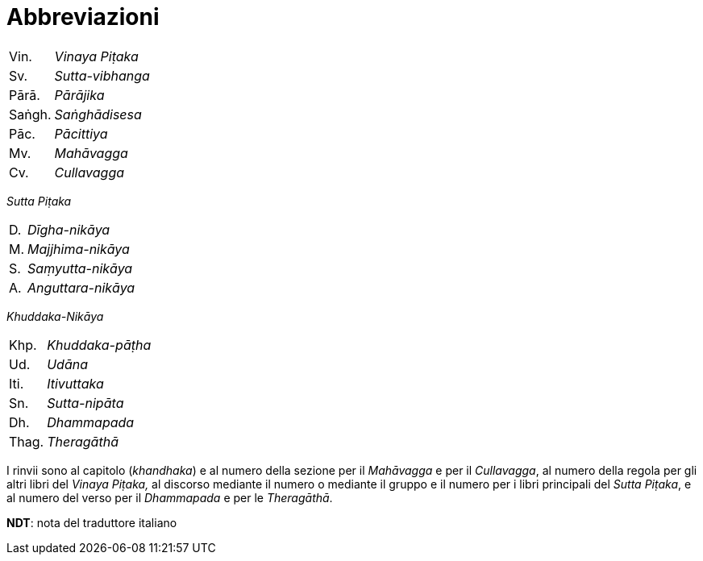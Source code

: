 = Abbreviazioni

[%autowidth, grid=none, frame=none]
|===
| Vin. | __Vinaya Piṭaka__ |
| Sv. | __Sutta-vibhanga__ |
| Pārā. | __Pārājika__ |
| Saṅgh. | __Saṅghādisesa__ |
| Pāc. | __Pācittiya__ |
| Mv. | __Mahāvagga__ |
| Cv. | __Cullavagga__ |
|===


_Sutta Piṭaka_

[%autowidth, grid=none, frame=none]
|===
| D. | __Dīgha-nikāya__ |
| M. | __Majjhima-nikāya__ |
| S. | __Saṃyutta-nikāya__ |
| A. | __Anguttara-nikāya__ |
|===

_Khuddaka-Nikāya_

[%autowidth, grid=none, frame=none]
|===
| Khp. | __Khuddaka-pāṭha__ |
| Ud. | __Udāna__ |
| Iti. | __Itivuttaka__ |
| Sn. | __Sutta-nipāta__ |
| Dh. | __Dhammapada__ |
| Thag. | __Theragāthā__ |
|===

I rinvii sono al capitolo (_khandhaka_) e al numero della sezione per il
_Mahāvagga_ e per il _Cullavagga_, al numero della regola per gli altri
libri del _Vinaya Piṭaka,_ al discorso mediante il numero o mediante il
gruppo e il numero per i libri principali del _Sutta Piṭaka_, e al
numero del verso per il _Dhammapada_ e per le _Theragāthā_.

*NDT*: nota del traduttore italiano

